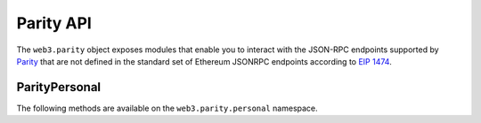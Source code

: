 Parity API
==========

.. py:module:: web3.parity

The ``web3.parity`` object exposes modules that enable you to interact with the JSON-RPC endpoints supported by `Parity <https://wiki.parity.io/JSONRPC>`_ that are not defined in the standard set of Ethereum JSONRPC endpoints according to `EIP 1474 <https://github.com/ethereum/EIPs/pull/1474>`_.

.. py:module:: web3.parity.personal

ParityPersonal
--------------

The following methods are available on the ``web3.parity.personal`` namespace.

.. py:method:: list_accounts()

    * Delegates to ``personal_listAccounts`` RPC Method

    Returns the list of known accounts.

    .. code-block:: python

        >>> web3.parity.personal.list_accounts()
        ['0xd3CdA913deB6f67967B99D67aCDFa1712C293601']

.. py:method:: listAccounts

    .. warning:: Deprecated: This method is deprecated in favor of
      :meth:`~web3.parity.personal.list_accounts()`

.. py:method:: import_raw_key(self, private_key, passphrase)

    * Delegates to ``personal_importRawKey`` RPC Method

    Adds the given ``private_key`` to the node's keychain, encrypted with the
    given ``passphrase``.  Returns the address of the imported account.

    .. code-block:: python

        >>> web3.parity.personal.import_raw_key(some_private_key, 'the-passphrase')
        '0xd3CdA913deB6f67967B99D67aCDFa1712C293601'

.. py:method:: importRawKey(self, private_key, passphrase)

    .. warning:: Deprecated: This method is deprecated in favor of
      :meth:`~web3.parity.personal.import_raw_key()`

.. py:method:: new_account(self, password)

    * Delegates to ``personal_newAccount`` RPC Method

    Generates a new account in the node's keychain encrypted with the
    given ``passphrase``.  Returns the address of the created account.

    .. code-block:: python

        >>> web3.parity.personal.new_account('the-passphrase')
        '0xd3CdA913deB6f67967B99D67aCDFa1712C293601'

.. py:method:: newAccount(self, password)

    .. warning:: Deprecated: This method is deprecated in favor of
      :meth:`~web3.parity.personal.new_account()`

.. py:method:: unlock_account(self, account, passphrase, duration=None)

    * Delegates to ``personal_unlockAccount`` RPC Method

    Unlocks the given ``account`` for ``duration`` seconds.  If ``duration`` is
    ``None`` then the account will remain unlocked indefinitely.  Returns
    boolean as to whether the account was successfully unlocked.

    .. code-block:: python

        # Invalid call to personal_unlockAccount on Parity currently returns True, due to Parity bug
        >>> web3.parity.personal.unlock_account('0xd3CdA913deB6f67967B99D67aCDFa1712C293601', 'wrong-passphrase')
        True
        >>> web3.parity.personal.unlock_account('0xd3CdA913deB6f67967B99D67aCDFa1712C293601', 'the-passphrase')
        True

.. py:method:: unlockAccount(self, account, passphrase, duration=None)

    .. warning:: Deprecated: This method is deprecated in favor of
      :meth:`~web3.parity.personal.unlock_account()`

.. py:method:: send_transaction(self, transaction, passphrase)

    * Delegates to ``personal_sendTransaction`` RPC Method

    Sends the transaction.

.. py:method:: sendTransaction(self, account, passphrase, duration=None)

    .. warning:: Deprecated: This method is deprecated in favor of
      :meth:`~web3.parity.personal.send_transaction()`

.. py:method:: sign_typed_data(self, jsonMessage, account, passphrase)

    * Delegates to ``personal_signTypedData`` RPC Method

    Please note that the ``jsonMessage`` argument is the loaded JSON Object
    and **NOT** the JSON String itself.

    Signs the ``Structured Data`` (or ``Typed Data``) with the passphrase of the given ``account``

.. py:method:: signTypedData(self, jsonMessage, account, passphrase)

    .. warning:: Deprecated: This method is deprecated in favor of
      :meth:`~web3.parity.personal.sign_typed_data()`
